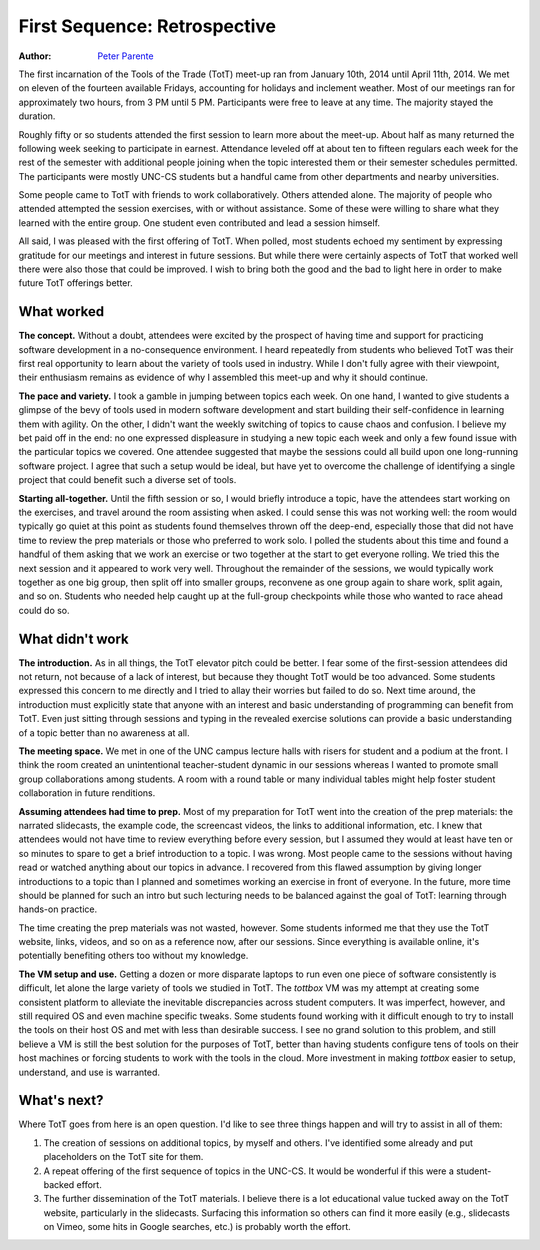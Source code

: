 First Sequence: Retrospective
=============================

:Author: `Peter Parente <https://github.com/parente>`_

The first incarnation of the Tools of the Trade (TotT) meet-up ran from January 10th, 2014 until April 11th, 2014. We met on eleven of the fourteen available Fridays, accounting for holidays and inclement weather. Most of our meetings ran for approximately two hours, from 3 PM until 5 PM. Participants were free to leave at any time. The majority stayed the duration.

Roughly fifty or so students attended the first session to learn more about the meet-up. About half as many returned the following week seeking to participate in earnest. Attendance leveled off at about ten to fifteen regulars each week for the rest of the semester with additional people joining when the topic interested them or their semester schedules permitted. The participants were mostly UNC-CS students but a handful came from other departments and nearby universities.

Some people came to TotT with friends to work collaboratively. Others attended alone. The majority of people who attended attempted the session exercises, with or without assistance. Some of these were willing to share what they learned with the entire group. One student even contributed and lead a session himself.

All said, I was pleased with the first offering of TotT. When polled, most students echoed my sentiment by expressing gratitude for our meetings and interest in future sessions. But while there were certainly aspects of TotT that worked well there were also those that could be improved. I wish to bring both the good and the bad to light here in order to make future TotT offerings better.

What worked
-----------

**The concept.** Without a doubt, attendees were excited by the prospect of having time and support for practicing software development in a no-consequence environment. I heard repeatedly from students who believed TotT was their first real opportunity to learn about the variety of tools used in industry. While I don't fully agree with their viewpoint, their enthusiasm remains as evidence of why I assembled this meet-up and why it should continue.

**The pace and variety.** I took a gamble in jumping between topics each week. On one hand, I wanted to give students a glimpse of the bevy of tools used in modern software development and start building their self-confidence in learning them with agility. On the other, I didn't want the weekly switching of topics to cause chaos and confusion. I believe my bet paid off in the end: no one expressed displeasure in studying a new topic each week and only a few found issue with the particular topics we covered. One attendee suggested that maybe the sessions could all build upon one long-running software project. I agree that such a setup would be ideal, but have yet to overcome the challenge of identifying a single project that could benefit such a diverse set of tools.

**Starting all-together.** Until the fifth session or so, I would briefly introduce a topic, have the attendees start working on the exercises, and travel around the room assisting when asked. I could sense this was not working well: the room would typically go quiet at this point as students found themselves thrown off the deep-end, especially those that did not have time to review the prep materials or those who preferred to work solo. I polled the students about this time and found a handful of them asking that we work an exercise or two together at the start to get everyone rolling. We tried this the next session and it appeared to work very well. Throughout the remainder of the sessions, we would typically work together as one big group, then split off into smaller groups, reconvene as one group again to share work, split again, and so on. Students who needed help caught up at the full-group checkpoints while those who wanted to race ahead could do so.

What didn't work
----------------

**The introduction.** As in all things, the TotT elevator pitch could be better. I fear some of the first-session attendees did not return, not because of a lack of interest, but because they thought TotT would be too advanced. Some students expressed this concern to me directly and I tried to allay their worries but failed to do so. Next time around, the introduction must explicitly state that anyone with an interest and basic understanding of programming can benefit from TotT. Even just sitting through sessions and typing in the revealed exercise solutions can provide a basic understanding of a topic better than no awareness at all.

 
**The meeting space.** We met in one of the UNC campus lecture halls with risers for student and a podium at the front. I think the room created an unintentional teacher-student dynamic in our sessions whereas I wanted to promote small group collaborations among students. A room with a round table or many individual tables might help foster student collaboration in future renditions.

**Assuming attendees had time to prep.** Most of my preparation for TotT went into the creation of the prep materials: the narrated slidecasts, the example code, the screencast videos, the links to additional information, etc. I knew that attendees would not have time to review everything before every session, but I assumed they would at least have ten or so minutes to spare to get a brief introduction to a topic. I was wrong. Most people came to the sessions without having read or watched anything about our topics in advance. I recovered from this flawed assumption by giving longer introductions to a topic than I planned and sometimes working an exercise in front of everyone. In the future, more time should be planned for such an intro but such lecturing needs to be balanced against the goal of TotT: learning through hands-on practice. 

The time creating the prep materials was not wasted, however. Some students informed me that they use the TotT website, links, videos, and so on as a reference now, after our sessions. Since everything is available online, it's potentially benefiting others too without my knowledge.

**The VM setup and use.** Getting a dozen or more disparate laptops to run even one piece of software consistently is difficult, let alone the large variety of tools we studied in TotT. The *tottbox* VM was my attempt at creating some consistent platform to alleviate the inevitable discrepancies across student computers. It was imperfect, however, and still required OS and even machine specific tweaks. Some students found working with it difficult enough to try to install the tools on their host OS and met with less than desirable success. I see no grand solution to this problem, and still believe a VM is still the best solution for the purposes of TotT, better than having students configure tens of tools on their host machines or forcing students to work with the tools in the cloud. More investment in making *tottbox* easier to setup, understand, and use is warranted.

What's next?
------------

Where TotT goes from here is an open question. I'd like to see three things happen and will try to assist in all of them:

1. The creation of sessions on additional topics, by myself and others. I've identified some already and put placeholders on the TotT site for them.
2. A repeat offering of the first sequence of topics in the UNC-CS. It would be wonderful if this were a student-backed effort.
3. The further dissemination of the TotT materials. I believe there is a lot educational value tucked away on the TotT website, particularly in the slidecasts. Surfacing this information so others can find it more easily (e.g., slidecasts on Vimeo, some hits in Google searches, etc.) is probably worth the effort.